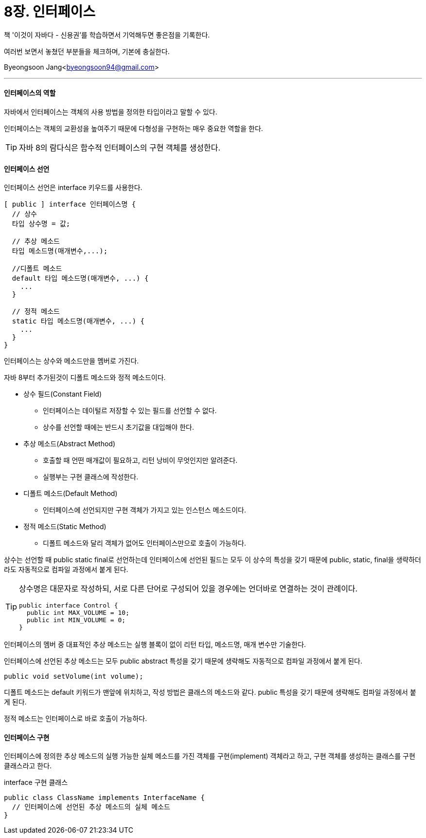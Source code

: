 = 8장. 인터페이스

:icons: font
:Author: Byeongsoon Jang
:Email: byeongsoon94@gmail.com
:Date: 2020.09.03
:Revision: 1.0
:imagesdir: ./image


책 '이것이 자바다 - 신용권'를 학습하면서 기억해두면 좋은점을 기록한다.

여러번 보면서 놓쳤던 부분들을 체크하며, 기본에 충실한다.

{Author}<{Email}>

---

==== 인터페이스의 역할

자바에서 인터페이스는 객체의 사용 방법을 정의한 타입이라고 말할 수 있다.

인터페이스는 객체의 교환성을 높여주기 때문에 다형성을 구현하는 매우 중요한 역할을 한다.

[TIP]
====
자바 8의 람다식은 함수적 인터페이스의 구현 객체를 생성한다.
====

==== 인터페이스 선언

인터페이스 선언은 interface 키우드를 사용한다.

[source, java]
----
[ public ] interface 인터페이스명 {
  // 상수
  타입 상수명 = 값;

  // 추상 메소드
  타입 메소드명(매개변수,...);

  //디폴트 메소드
  default 타입 메소드명(매개변수, ...) {
    ...
  }

  // 정적 메소드
  static 타입 메소드명(매개변수, ...) {
    ...
  }
}
----

인터페이스는 상수와 메소드만을 멤버로 가진다.

자바 8부터 추가된것이 디폴트 메소드와 정적 메소드이다.

* 상수 필드(Constant Field)
** 인터페이스는 데이털르 저장할 수 있는 필드를 선언할 수 없다.
** 상수를 선언할 때에는 반드시 초기값을 대입해야 한다.

* 추상 메소드(Abstract Method)
** 호출할 때 언떤 매개값이 필요하고, 리턴 낭비이 무엇인지만 알려준다.
** 실행부는 구현 클래스에 작성한다.

* 디폴트 메소드(Default Method)
** 인터페이스에 선언되지만 구현 객체가 가지고 있는 인스턴스 메소드이다.

* 정적 메소드(Static Method)
** 디폴트 메소드와 달리 객체가 없어도 인터페이스만으로 호출이 가능하다.

상수는 선언할 때 public static final로 선언하는데 인터페이스에 선언된 필드는 모두 이 상수의 특성을 갖기 때문에 public, static, final을 생략하더라도 자동적으로 컴파일 과정에서 붙게 된다.

[TIP]
====
상수명은 대문자로 작성하되, 서로 다른 단어로 구성되어 있을 경우에는 언더바로 연결하는 것이 관례이다.

[source,java]
----
public interface Control {
  public int MAX_VOLUME = 10;
  public int MIN_VOLUME = 0;
}
----
====

인터페이스의 멤버 중 대표적인 추상 메소드는 실행 블록이 없이 리턴 타입, 메소드명, 매개 변수만 기술한다.

인터페이스에 선언된 추상 메소드는 모두 public abstract 특성을 갖기 때문에 생략해도 자동적으로 컴파일 과정에서 붙게 된다.

[source,java]
----
public void setVolume(int volume);
----

디폴트 메소드는 default 키워드가 맨앞에 위치하고, 작성 방법은 클래스의 메소드와 같다. public 특성을 갖기 때문에 생략해도 컴파일 과정에서 붙게 된다.

정적 메소드는 인터페이스로 바로 호출이 가능하다.

==== 인터페이스 구현

인터페이스에 정의한 추상 메소드의 실행 가능한 실체 메소드를 가진 객체를 구현(implement) 객체라고 하고, 구현 객체를 생성하는 클래스를 구현 클래스라고 한다.

.interface 구현 클래스
[source, java]
----
public class ClassName implements InterfaceName {
  // 인터페이스에 선언된 추상 메소드의 실체 메소드
}
----
